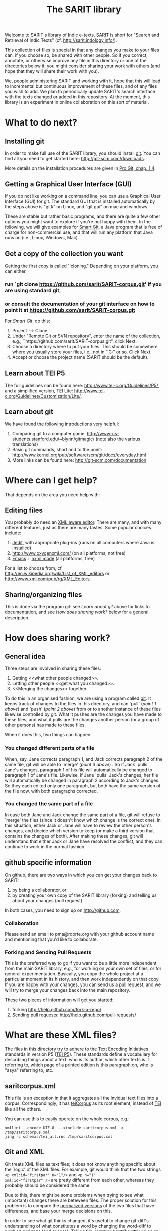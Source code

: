 #+TITLE: The SARIT library

Welcome to SARIT's library of Indic e-texts. SARIT is short for
"Search and Retrieval of Indic Texts"
(cf. http://sarit.indology.info/). 

This collection of files is special in that any changes you make to
your files can, if you choose so, be shared with other people. So if
you correct, annotate, or otherwise improve any file in this directory
or one of the directories below it, you might consider sharing your
work with others (and hope that they will share their work with you).

We, people administering SARIT and working with it, hope that this
will lead to incremental but continuous improvement of these files,
and of any files you wish to add. We plan to periodically update
SARIT's search interface with the texts changed or added in this
repository. At the moment, this library is an experiment in online
collaboration on this sort of material.


* What to do next?

** Installing git

In order to make full use of the SARIT library, you should install
[[http://git-scm.org/][git]]. You can find all you need to get started here:
http://git-scm.com/downloads.

More details on the installation procedures are given in [[http://progit.org/book/ch1-4.html][Pro Git,
chap. 1.4]].

** Getting a Graphical User Interface (GUI)

If you do not like working on a command line, you can use a Graphical
User Interface (GUI) for git. The standard GUI that is installed
automatically by the steps above is "gitk" on Linux, and "git gui" on
mac and windows.

These are stable but rather basic programs, and there are quite a few
other options you might want to explore if you're not happy with
them. In the following, we will give examples for [[http://www.syntevo.com/smartgit/index.html][Smart Git]], a Java
program that is free of charge for non-commercial use, and that will
run any platform that Java runs on (i.e., Linux, Windows, Mac).


** Get a copy of the collection you want

Getting the first copy is called ``cloning." Depending on your
platform, you can either

***  run `git clone https://github.com/sarit/SARIT-corpus.git' if you are using standard git, 

*** or consult the documentation of your git interface on how to point it at  https://github.com/sarit/SARIT-corpus.git

For [[Smart Git]], do this:

1) Project --> Clone
2) Under "Remote Git or SVN repository", enter the name of the
   collection, e.g., ``https://github.com/sarit/SARIT-corpus.git", click Next.
3) Choose a directory where to put your files. This should be
   somewhere where you usually store your files, i.e., not in
   ``C:\Programs" or so. Click Next.
4) Accept or choose the project name (SARIT should be the default).


** Learn about TEI P5

The full guidelines can be found here:
http://www.tei-c.org/Guidelines/P5/, and a simplified version, TEI
Lite: http://www.tei-c.org/Guidelines/Customization/Lite/.

** Learn about  git

We have found the following introductions very helpful:

1) Comparing git to a computer game:
   http://www-cs-students.stanford.edu/~blynn/gitmagic/ (note also
   the various translations)
2) Basic git commands, short and to the point:
   http://www.kernel.org/pub/software/scm/git/docs/everyday.html
3) More links can be found here: http://git-scm.com/documentation


* Where can I get help?

That depends on the area you need help with:

** Editing files

You probably do need an [[http://en.wikipedia.org/wiki/XML_editor][XML aware editor]]. There are many, and with
many different features, just as there are many tastes. Some popular
choices include:

1) [[http://www.jedit.org/index.php?page%3Ddownload][Jedit]], with appropriate plug-ins (runs on all computers where Java is installed)
2)  http://www.oxygenxml.com/ (on all platforms, not free)
3) [[http://www.gnu.org/software/emacs/][Emacs]] + [[http://www.thaiopensource.com/nxml-mode/][nxml mode]] (all platforms, free)

For a list to choose from,
cf. http://en.wikipedia.org/wiki/List_of_XML_editors or
http://www.xml.com/pub/rg/XML_Editors.

** Sharing/organizing files

This is done via the program git: see [[Learn%20about%20%20git][Learn about git]] above for links
to documentation, and see [[How%20does%20sharing%20work?][How does sharing work?]] below for a general
description.


* How does sharing work?
** General idea
Three steps are involved in sharing these files:

1) Getting <<what other people changed>>.
2) Letting other people <<get what you changed>>.
3) <<Merging the changes>> together.

To do this in an organised fashion, we are using a program called
[[http://git-scm.com/][git]]. It keeps track of changes to the files in this directory, and can
`pull' ([[what%20other%20people%20changed][point 1 above]]) and `push' ([[get%20what%20you%20changed][point 2 above]]) from or to another
instance of these files likewise controlled by git. What it pushes are
the changes you have made to these files, and what it pulls are the
changes another person (or a group of other persons) has made to these
files.

When it does this, two things can happen:

*** You changed different parts of a file

When, say, Jane corrects paragraph 1, and Jack corrects paragraph 2 of
the same file, git will be able to `merge' ([[Merging%20the%20changes][point 3 above]]) . So if
Jack `pulls' Jane's changes, paragraph 1 of his file will
automatically be changed to paragraph 1 of Jane's file. Likewise, if
Jane `pulls' Jack's changes, her file will automatically be changed in
paragraph 2 according to Jack's changes. So they each edited only one
paragraph, but both have the same version of the file now, with both
paragraphs corrected.

*** You changed the same part of a file

In case both Jane and Jack change the same part of a file, git will
refuse to `merge' the files (since it doesn't know which change is the
correct one). In this situation, either Jack or Jane will have to
review the other person's changes, and decide which version to keep
(or make a third version that contains the changes of both). After
making these changes, git will understand that either Jack or Jane
have resolved the conflict, and they can continue to work in the
normal fashion.



** github specific information

On github, there are two ways in which you can get your changes back
to SARIT:

1) by being a collaborator, or
2) by creating your own copy of the SARIT library (forking) and
   telling us about your changes (pull request)

In both cases, you need to sign up on http://github.com.

*** Collaboration

Please send an email to pma@rdorte.org with your github account name
and mentioning that you'd like to collaborate.

*** Forking and Sending Pull Requests

This is the preferred way to go if you want to be a little more
independent from the main SARIT library, e.g., for working on your own
set of files, or for general experimentation. Basically, you copy the
whole project at a particular moment in its history, and then work
independently on that copy. If you are happy with your changes, you
can send us a pull request, and we will try to merge your changes back
into the main repository.

These two pieces of information will get you started:

1) forking [[http://help.github.com/fork-a-repo/]]
2) Sending pull requests: [[http://help.github.com/pull-requests/]]

* What are these XML files?

The files in this directory try to adhere to the Text Encoding
Initiatives standards in version P5 ([[http://www.tei-c.org/Guidelines/P5/][TEI P5]]). These standards define a
vocabulary for describing things about a text: who is its author,
which other texts is it referring to, which page of a printed edition
is this paragraph on, who is "asya" referring to, etc.

** saritcorpus.xml

This file is an exception in that it aggregates all the invidual text
files into a corpus. Correspondingly, it has [[http://www.tei-c.org/release/doc/tei-p5-doc/en/html/ref-teiCorpus.html][teiCorpus]] as its root
element, instead of [[http://www.tei-c.org/release/doc/tei-p5-doc/en/html/ref-TEI.html][TEI]] like all the others.

You can use this to easily operate on the whole corpus, e.g.:

#+BEGIN_SRC 
xmllint --encode UTF-8  --xinclude saritcorpus.xml  > /tmp/saritcorpus.xml
jing -c schemas/tei_all.rnc /tmp/saritcorpus.xml
#+END_SRC

** Git and XML

Git treats XML files as text files; it does not know anything specific
about the `logic' of the XML files. For example, git would think that
the two strings ~<p xml:id="firstpar" n="1"/>~ and ~<p n="1"
xml:id="firstpar" />~ are pretty different from each other, whereas
they probably should be considered the same.

Due to this, there might be some problems when trying to see what
(important) changes there are beteween files.  The proper solution for
this problem is to compare the [[http://www.w3.org/2008/xmlsec/Drafts/xml-norm/Overview.html][normalized versions]] of the two files
that have differences, and base your merge decisions on this.

In order to see what git thinks changed, it's useful to change
git-diff's understanding of what constitutes a word by changing the
word-diff to work on xml tags (and spaces). Taking
file:./pramanavarttikavrtti.xml as an example, we could look at
various things that changed in the last month in the following ways:

*** view all changes to xml tags

#+BEGIN_SRC sh
  git diff --word-diff-regex="<[^>]+>|[^[:space:]]" \
  --word-diff=porcelain "master@{1 month ago}" HEAD pramanavarttikavrtti.xml | \
  egrep "^[-+]<" 
#+END_SRC

The ~--word-diff=porcelain~ option makes it really easy to grep
through the results. If you leave it out, it's easier to see the
changes in context.

Running this through further grep expressions or ~sort~ and ~uniq~
filters, you can get a quick overview of what happened.

*** inspect content changes

To see only what content changed, you could also convert your files
into a line based xml representation, like the [[http://www.ibm.com/developerworks/library/x-matters17/][PyX]] format. 

Assume you've encountered a merge conflict for the
file:./tattvasangrahapanjika.xml. You could convert the files to pyx
formats like this (with the help of http://xmlstar.sourceforge.net/):

#+BEGIN_SRC sh
  git show :2:tattvasangrahapanjika.xml | \
      xmlstarlet c14n | \
      xmlstarlet pyx | \
      grep "^-" | \
      sed 's/^-//g' > /tmp/tsp_ours.pyx

  git show :3:tattvasangrahapanjika.xml | \
      xmlstarlet c14n | \
      xmlstarlet pyx | \
      grep "^-" | \
      sed 's/^-//g' > /tmp/tsp_theirs.pyx
#+END_SRC

You can then compare ~/tmp/tsp_theirs.pyx~ and ~/tmp/tsp_theirs.pyx~
to find out about the differences in the text portions of the file.

Alternatively, line-based XML representations can also be created with
tools found here: http://www.ofb.net/~egnor/xml2/ref. It might look
like this:

#+BEGIN_SRC sh
  git show :2:tattvasangrahapanjika.xml | \
      # standardize, sort attributes, and format 
      xmllint --exc-c14n --format | \
      xml2 | \
      # remove uninteresting stuff 
      egrep "^/[^@\\!]+=" | \
      cut -d= -f 2- > /tmp/tsp_ours.xml2

  git show :3:tattvasangrahapanjika.xml | \
      xmllint --exc-c14n --format | \
      xml2 | \
      egrep "^/[^@\\!]+=" | \
      cut -d= -f 2- > /tmp/tsp_theirs.xml2
#+END_SRC
